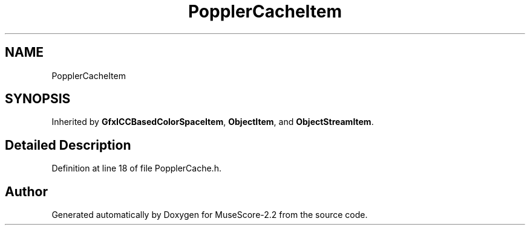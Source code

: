 .TH "PopplerCacheItem" 3 "Mon Jun 5 2017" "MuseScore-2.2" \" -*- nroff -*-
.ad l
.nh
.SH NAME
PopplerCacheItem
.SH SYNOPSIS
.br
.PP
.PP
Inherited by \fBGfxICCBasedColorSpaceItem\fP, \fBObjectItem\fP, and \fBObjectStreamItem\fP\&.
.SH "Detailed Description"
.PP 
Definition at line 18 of file PopplerCache\&.h\&.

.SH "Author"
.PP 
Generated automatically by Doxygen for MuseScore-2\&.2 from the source code\&.
